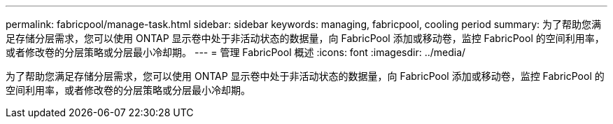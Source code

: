 ---
permalink: fabricpool/manage-task.html 
sidebar: sidebar 
keywords: managing, fabricpool, cooling period 
summary: 为了帮助您满足存储分层需求，您可以使用 ONTAP 显示卷中处于非活动状态的数据量，向 FabricPool 添加或移动卷，监控 FabricPool 的空间利用率，或者修改卷的分层策略或分层最小冷却期。 
---
= 管理 FabricPool 概述
:icons: font
:imagesdir: ../media/


[role="lead"]
为了帮助您满足存储分层需求，您可以使用 ONTAP 显示卷中处于非活动状态的数据量，向 FabricPool 添加或移动卷，监控 FabricPool 的空间利用率，或者修改卷的分层策略或分层最小冷却期。
